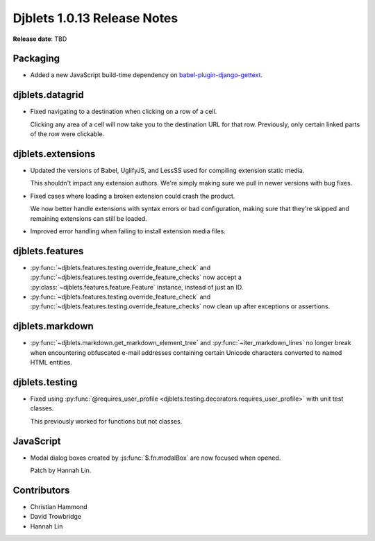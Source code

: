 .. default-intersphinx:: django1.6 djblets1.0


============================
Djblets 1.0.13 Release Notes
============================

**Release date**: TBD


Packaging
=========

* Added a new JavaScript build-time dependency on
  babel-plugin-django-gettext_.


.. _babel-plugin-django-gettext:
   https://www.npmjs.com/package/babel-plugin-django-gettext


djblets.datagrid
================

* Fixed navigating to a destination when clicking on a row of a cell.

  Clicking any area of a cell will now take you to the destination URL for
  that row. Previously, only certain linked parts of the row were clickable.


djblets.extensions
==================

* Updated the versions of Babel, UglifyJS, and LessSS used for compiling
  extension static media.

  This shouldn't impact any extension authors. We're simply making sure we
  pull in newer versions with bug fixes.

* Fixed cases where loading a broken extension could crash the product.

  We now better handle extensions with syntax errors or bad configuration,
  making sure that they're skipped and remaining extensions can still be
  loaded.

* Improved error handling when failing to install extension media files.


djblets.features
================

* :py:func:`~djblets.features.testing.override_feature_check` and
  :py:func:`~djblets.features.testing.override_feature_checks` now accept
  a :py:class:`~djblets.features.feature.Feature` instance, instead of just
  an ID.

* :py:func:`~djblets.features.testing.override_feature_check` and
  :py:func:`~djblets.features.testing.override_feature_checks` now clean up
  after exceptions or assertions.


djblets.markdown
================

* :py:func:`~djblets.markdown.get_markdown_element_tree` and
  :py:func:`~iter_markdown_lines` no longer break when encountering
  obfuscated e-mail addresses containing certain Unicode characters converted
  to named HTML entities.


djblets.testing
===============

* Fixed using :py:func:`@requires_user_profile
  <djblets.testing.decorators.requires_user_profile>` with unit test classes.

  This previously worked for functions but not classes.


JavaScript
==========

* Modal dialog boxes created by :js:func:`$.fn.modalBox` are now focused when
  opened.

  Patch by Hannah Lin.


Contributors
============

* Christian Hammond
* David Trowbridge
* Hannah Lin
